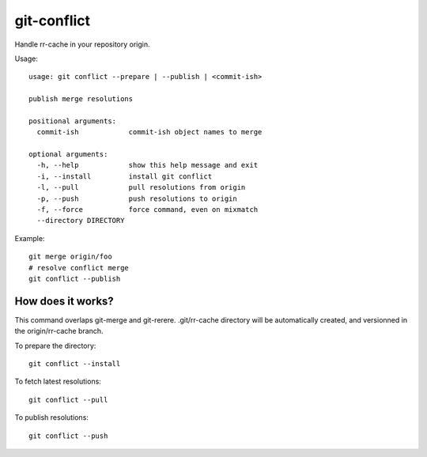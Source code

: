 git-conflict
------------

Handle rr-cache in your repository origin.

Usage::

    usage: git conflict --prepare | --publish | <commit-ish>

    publish merge resolutions

    positional arguments:
      commit-ish            commit-ish object names to merge

    optional arguments:
      -h, --help            show this help message and exit
      -i, --install         install git conflict
      -l, --pull            pull resolutions from origin
      -p, --push            push resolutions to origin
      -f, --force           force command, even on mixmatch
      --directory DIRECTORY

Example::

    git merge origin/foo
    # resolve conflict merge
    git conflict --publish


How does it works?
~~~~~~~~~~~~~~~~~~

This command overlaps git-merge and git-rerere. .git/rr-cache directory will
be automatically created, and versionned in the origin/rr-cache branch.

To prepare the directory::

    git conflict --install

To fetch latest resolutions::

    git conflict --pull

To publish resolutions::

    git conflict --push
